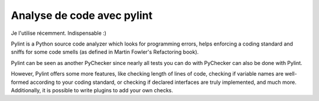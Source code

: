 
.. index::
   Python modules (pylint)

.. _python_pylint_module:

=========================== 
Analyse de code avec pylint
===========================

Je l'utilise récemment. Indispensable :)

.. seealso::http://pypi.python.org/pypi/pylint

Pylint is a Python source code analyzer which looks for programming errors, 
helps enforcing a coding standard and sniffs for some code smells (as defined 
in Martin Fowler's Refactoring book). 

Pylint can be seen as another PyChecker  since nearly all tests you can do with 
PyChecker can also be done with Pylint. 

However, Pylint offers some more features, like checking length of lines of code, 
checking if variable names are well-formed according to your coding standard, 
or checking if declared interfaces are truly implemented, and much more. 
Additionally, it is possible to write plugins to add your own checks.
  
